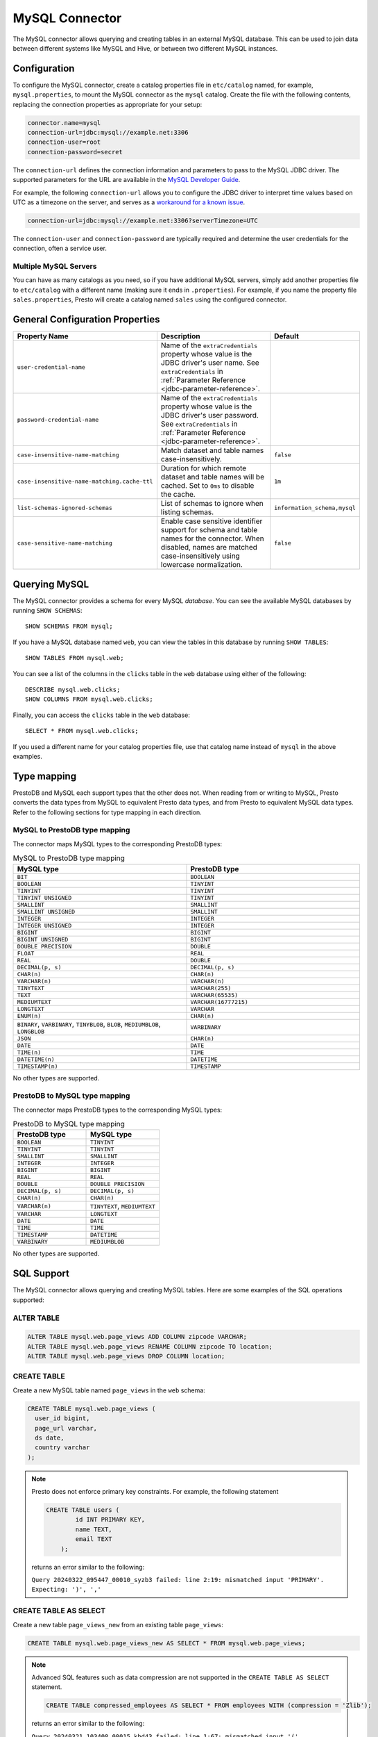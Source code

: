 ===============
MySQL Connector
===============

The MySQL connector allows querying and creating tables in an external
MySQL database. This can be used to join data between different
systems like MySQL and Hive, or between two different MySQL instances.

Configuration
-------------

To configure the MySQL connector, create a catalog properties file
in ``etc/catalog`` named, for example, ``mysql.properties``, to
mount the MySQL connector as the ``mysql`` catalog.
Create the file with the following contents, replacing the
connection properties as appropriate for your setup:

.. code-block:: none

    connector.name=mysql
    connection-url=jdbc:mysql://example.net:3306
    connection-user=root
    connection-password=secret

The ``connection-url`` defines the connection information and parameters to pass
to the MySQL JDBC driver. The supported parameters for the URL are
available in the `MySQL Developer Guide
<https://dev.mysql.com/doc/connector-j/8.0/en/>`_.

For example, the following ``connection-url`` allows you to
configure the JDBC driver to interpret time values based on UTC as a timezone on
the server, and serves as a `workaround for a known issue
<https://dev.mysql.com/doc/connector-j/8.0/en/connector-j-usagenotes-known-issues-limitations.html>`_.

.. code-block:: text

    connection-url=jdbc:mysql://example.net:3306?serverTimezone=UTC

The ``connection-user`` and ``connection-password`` are typically required and
determine the user credentials for the connection, often a service user.

Multiple MySQL Servers
^^^^^^^^^^^^^^^^^^^^^^

You can have as many catalogs as you need, so if you have additional
MySQL servers, simply add another properties file to ``etc/catalog``
with a different name (making sure it ends in ``.properties``). For
example, if you name the property file ``sales.properties``, Presto
will create a catalog named ``sales`` using the configured connector.

General Configuration Properties
---------------------------------

================================================== ==================================================================== ===========
Property Name                                      Description                                                          Default
================================================== ==================================================================== ===========
``user-credential-name``                           Name of the ``extraCredentials`` property whose value is the JDBC
                                                   driver's user name. See ``extraCredentials`` in
                                                   :ref:`Parameter Reference <jdbc-parameter-reference>`.

``password-credential-name``                       Name of the ``extraCredentials`` property whose value is the JDBC
                                                   driver's user password. See ``extraCredentials`` in
                                                   :ref:`Parameter Reference <jdbc-parameter-reference>`.

``case-insensitive-name-matching``                 Match dataset and table names case-insensitively.                    ``false``

``case-insensitive-name-matching.cache-ttl``       Duration for which remote dataset and table names will be
                                                   cached. Set to ``0ms`` to disable the cache.                         ``1m``

``list-schemas-ignored-schemas``                   List of schemas to ignore when listing schemas.                      ``information_schema,mysql``

``case-sensitive-name-matching``                   Enable case sensitive identifier support for schema and table        ``false``
                                                   names for the connector. When disabled, names are matched
                                                   case-insensitively using lowercase normalization.
================================================== ==================================================================== ===========

Querying MySQL
--------------

The MySQL connector provides a schema for every MySQL *database*.
You can see the available MySQL databases by running ``SHOW SCHEMAS``::

    SHOW SCHEMAS FROM mysql;

If you have a MySQL database named ``web``, you can view the tables
in this database by running ``SHOW TABLES``::

    SHOW TABLES FROM mysql.web;

You can see a list of the columns in the ``clicks`` table in the ``web`` database
using either of the following::

    DESCRIBE mysql.web.clicks;
    SHOW COLUMNS FROM mysql.web.clicks;

Finally, you can access the ``clicks`` table in the ``web`` database::

    SELECT * FROM mysql.web.clicks;

If you used a different name for your catalog properties file, use
that catalog name instead of ``mysql`` in the above examples.

Type mapping
------------

PrestoDB and MySQL each support types that the other does not. When reading from or writing to MySQL, Presto converts
the data types from MySQL to equivalent Presto data types, and from Presto to equivalent MySQL data types.
Refer to the following sections for type mapping in each direction.

MySQL to PrestoDB type mapping
^^^^^^^^^^^^^^^^^^^^^^^^^^^^^^

The connector maps MySQL types to the corresponding PrestoDB types:

.. list-table:: MySQL to PrestoDB type mapping
  :widths: 50, 50
  :header-rows: 1

  * - MySQL type
    - PrestoDB type
  * - ``BIT``
    - ``BOOLEAN``
  * - ``BOOLEAN``
    - ``TINYINT``
  * - ``TINYINT``
    - ``TINYINT``
  * - ``TINYINT UNSIGNED``
    - ``TINYINT``
  * - ``SMALLINT``
    - ``SMALLINT``
  * - ``SMALLINT UNSIGNED``
    - ``SMALLINT``
  * - ``INTEGER``
    - ``INTEGER``
  * - ``INTEGER UNSIGNED``
    - ``INTEGER``
  * - ``BIGINT``
    - ``BIGINT``
  * - ``BIGINT UNSIGNED``
    - ``BIGINT``
  * - ``DOUBLE PRECISION``
    - ``DOUBLE``
  * - ``FLOAT``
    - ``REAL``
  * - ``REAL``
    - ``DOUBLE``
  * - ``DECIMAL(p, s)``
    - ``DECIMAL(p, s)``
  * - ``CHAR(n)``
    - ``CHAR(n)``
  * - ``VARCHAR(n)``
    - ``VARCHAR(n)``
  * - ``TINYTEXT``
    - ``VARCHAR(255)``
  * - ``TEXT``
    - ``VARCHAR(65535)``
  * - ``MEDIUMTEXT``
    - ``VARCHAR(16777215)``
  * - ``LONGTEXT``
    - ``VARCHAR``
  * - ``ENUM(n)``
    - ``CHAR(n)``
  * - ``BINARY``, ``VARBINARY``, ``TINYBLOB``, ``BLOB``, ``MEDIUMBLOB``, ``LONGBLOB``
    - ``VARBINARY``
  * - ``JSON``
    - ``CHAR(n)``
  * - ``DATE``
    - ``DATE``
  * - ``TIME(n)``
    - ``TIME``
  * - ``DATETIME(n)``
    - ``DATETIME``
  * - ``TIMESTAMP(n)``
    - ``TIMESTAMP``

No other types are supported.

PrestoDB to MySQL type mapping
^^^^^^^^^^^^^^^^^^^^^^^^^^^^^^

The connector maps PrestoDB types to the corresponding MySQL types:

.. list-table:: PrestoDB to MySQL type mapping
  :widths: 50, 50
  :header-rows: 1

  * - PrestoDB type
    - MySQL type
  * - ``BOOLEAN``
    - ``TINYINT``
  * - ``TINYINT``
    - ``TINYINT``
  * - ``SMALLINT``
    - ``SMALLINT``
  * - ``INTEGER``
    - ``INTEGER``
  * - ``BIGINT``
    - ``BIGINT``
  * - ``REAL``
    - ``REAL``
  * - ``DOUBLE``
    - ``DOUBLE PRECISION``
  * - ``DECIMAL(p, s)``
    - ``DECIMAL(p, s)``
  * - ``CHAR(n)``
    - ``CHAR(n)``
  * - ``VARCHAR(n)``
    - ``TINYTEXT``, ``MEDIUMTEXT``
  * - ``VARCHAR``
    - ``LONGTEXT``
  * - ``DATE``
    - ``DATE``
  * - ``TIME``
    - ``TIME``
  * - ``TIMESTAMP``
    - ``DATETIME``
  * - ``VARBINARY``
    - ``MEDIUMBLOB``

No other types are supported.

SQL Support
-----------

The MySQL connector allows querying and creating MySQL tables. Here are some examples of the SQL operations supported:

ALTER TABLE
^^^^^^^^^^^

.. code-block:: sql

    ALTER TABLE mysql.web.page_views ADD COLUMN zipcode VARCHAR;
    ALTER TABLE mysql.web.page_views RENAME COLUMN zipcode TO location;
    ALTER TABLE mysql.web.page_views DROP COLUMN location;

CREATE TABLE
^^^^^^^^^^^^

Create a new MySQL table named ``page_views`` in the ``web`` schema:

.. code-block:: sql

    CREATE TABLE mysql.web.page_views (
      user_id bigint,
      page_url varchar,
      ds date,
      country varchar
    );

.. note:: Presto does not enforce primary key constraints. For example, the following statement

 .. code-block:: sql

  CREATE TABLE users (
          id INT PRIMARY KEY,
          name TEXT,
          email TEXT
      );

 returns an error similar to the following:

 ``Query 20240322_095447_00010_syzb3 failed: line 2:19: mismatched input 'PRIMARY'. Expecting: ')', ','``

CREATE TABLE AS SELECT
^^^^^^^^^^^^^^^^^^^^^^

Create a new table ``page_views_new`` from an existing table ``page_views``:

.. code-block:: sql

    CREATE TABLE mysql.web.page_views_new AS SELECT * FROM mysql.web.page_views;

.. note:: Advanced SQL features such as data compression are not supported in the ``CREATE TABLE AS SELECT`` statement.

 .. code-block:: sql

   CREATE TABLE compressed_employees AS SELECT * FROM employees WITH (compression = 'Zlib');

 returns an error similar to the following:

 ``Query 20240321_103408_00015_kbd43 failed: line 1:67: mismatched input '('. Expecting: 'DATA', 'NO'``

INSERT INTO
^^^^^^^^^^^

Insert data into the ``page_views`` table:

.. code-block:: sql

    INSERT INTO mysql.web.page_views VALUES(1, 'https://example.com', current_date, 'country');

SELECT
^^^^^^

.. code-block:: sql

    SELECT * FROM mysql.web.page_views;

TRUNCATE
^^^^^^^^

Delete all of the data from the table ``page_views`` without dropping the table:

.. code-block:: sql

    TRUNCATE TABLE mysql.web.page_views;

MySQL Connector Limitations
---------------------------

The following SQL statements are not supported:

* :doc:`/sql/alter-table`
* :doc:`/sql/analyze`
* :doc:`/sql/create-schema`
* :doc:`/sql/create-view`
* :doc:`/sql/delete`
* :doc:`/sql/drop-schema`
* :doc:`/sql/drop-table`
* :doc:`/sql/drop-view`
* :doc:`/sql/grant`
* :doc:`/sql/revoke`
* :doc:`/sql/show-grants`
* :doc:`/sql/show-role-grants`
* :doc:`/sql/show-roles`
* :doc:`/sql/update`
